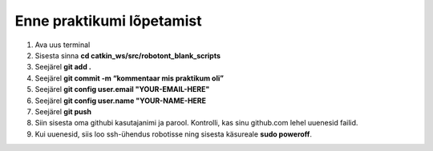 *******************************
Enne praktikumi lõpetamist
*******************************
1.  Ava uus terminal
2.  Sisesta sinna
    **cd catkin_ws/src/robotont_blank_scripts**
3.  Seejärel
    **git add .**
4.  Seejärel
    **git commit -m “kommentaar mis praktikum oli”**
5.  Seejärel
    **git config user.email "YOUR-EMAIL-HERE"**
6.  Seejärel
    **git config user.name "YOUR-NAME-HERE**
7.  Seejärel
    **git push**
8.  Siin sisesta oma githubi kasutajanimi ja parool.
    Kontrolli, kas sinu github.com lehel uuenesid failid.
9.  Kui uuenesid, siis loo ssh-ühendus robotisse ning sisesta käsureale **sudo poweroff**.
